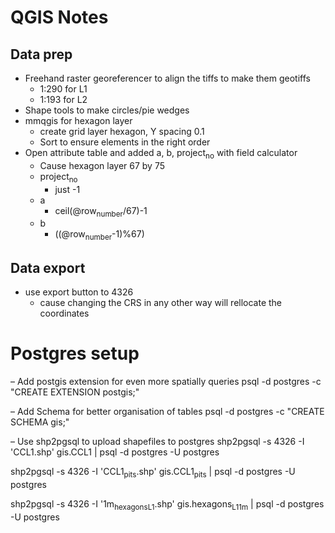 * QGIS Notes
** Data prep
   - Freehand raster georeferencer to align the tiffs to make them geotiffs
     - 1:290 for L1
     - 1:193 for L2
   - Shape tools to make circles/pie wedges
   - mmqgis for hexagon layer
     - create grid layer hexagon, Y spacing 0.1
     - Sort to ensure elements in the right order
   - Open attribute table and added a, b, project_no with field calculator
     - Cause hexagon layer 67 by 75
     - project_no 
       - just -1
     - a 
       - ceil(@row_number/67)-1
     - b
       - ((@row_number-1)%67)

** Data export
  - use export button to 4326
    - cause changing the CRS in any other way will rellocate the coordinates

* Postgres setup
-- Add postgis extension for even more spatially queries
psql -d postgres -c "CREATE EXTENSION postgis;"

-- Add Schema for better organisation of tables
psql -d postgres -c "CREATE SCHEMA gis;"

-- Use shp2pgsql to upload shapefiles to postgres
shp2pgsql -s 4326 -I 'CCL1.shp' gis.CCL1 | psql -d postgres -U postgres

shp2pgsql -s 4326 -I 'CCL1_pits.shp' gis.CCL1_pits | psql -d postgres -U postgres

shp2pgsql -s 4326 -I '1m_hexagons_L1.shp' gis.hexagons_L1_1m | psql -d postgres -U postgres
